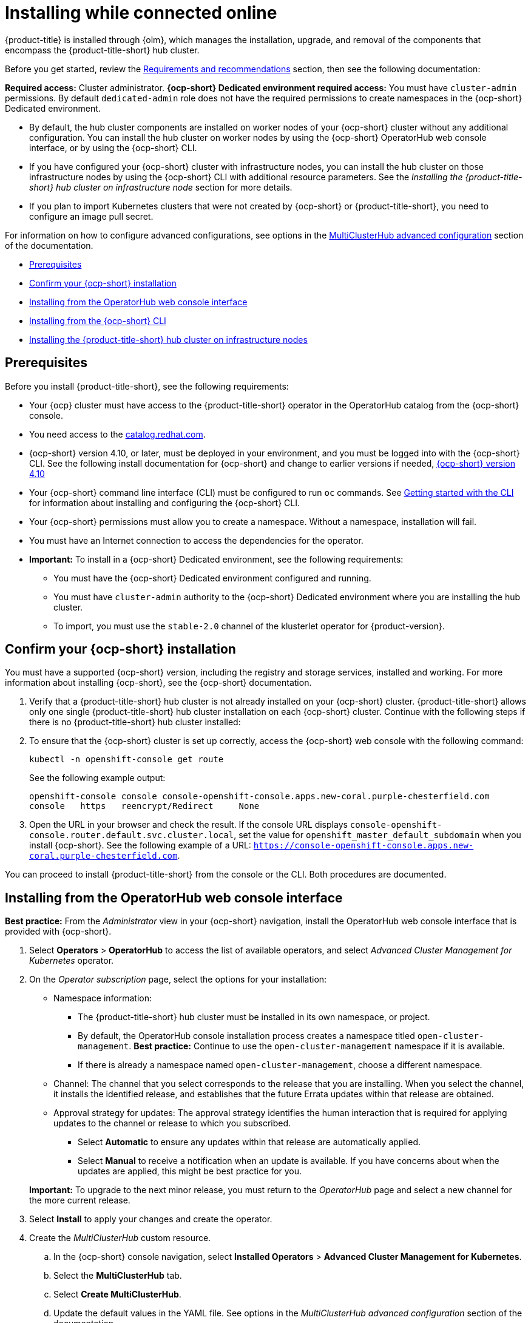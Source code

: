 [#installing-while-connected-online]
= Installing while connected online

{product-title} is installed through {olm}, which manages the installation, upgrade, and removal of the components that encompass the {product-title-short} hub cluster. 

Before you get started, review the xref:../install/requirements.adoc#requirements-and-recommendations[Requirements and recommendations] section, then see the following documentation:

**Required access:** Cluster administrator. **{ocp-short} Dedicated environment required access:** You must have `cluster-admin` permissions. By default `dedicated-admin` role does not have the required permissions to create namespaces in the {ocp-short} Dedicated environment. 

- By default, the hub cluster components are installed on worker nodes of your {ocp-short} cluster without any additional configuration. You can install the hub cluster on worker nodes by using the {ocp-short} OperatorHub web console interface, or by using the {ocp-short} CLI.

- If you have configured your {ocp-short} cluster with infrastructure nodes, you can install the hub cluster on those infrastructure nodes by using the {ocp-short} CLI with additional resource parameters. See the _Installing the {product-title-short} hub cluster on infrastructure node_ section for more details.

- If you plan to import Kubernetes clusters that were not created by {ocp-short} or {product-title-short}, you need to configure an image pull secret. 

For information on how to configure advanced configurations, see options in the xref:../install/adv_config_install.adoc#advanced-config-hub[MultiClusterHub advanced configuration] section of the documentation. 

* <<connect-prerequisites,Prerequisites>>
* <<confirm-ocp-installation,Confirm your {ocp-short} installation>>
* <<installing-from-the-operatorhub,Installing from the OperatorHub web console interface>>
* <<installing-from-the-cli,Installing from the {ocp-short} CLI>>
* <<installing-on-infra-node,Installing the {product-title-short} hub cluster on infrastructure nodes>>

[#connect-prerequisites]
== Prerequisites

Before you install {product-title-short}, see the following requirements:

* Your {ocp} cluster must have access to the {product-title-short} operator in the OperatorHub catalog from the {ocp-short} console. 

* You need access to the link:https://catalog.redhat.com/software/containers/search?p=1&application_categories_list=Container%20Platform%20%2F%20Management[catalog.redhat.com].

* {ocp-short} version 4.10, or later, must be deployed in your environment, and you must be logged into with the {ocp-short} CLI. See the following install documentation for {ocp-short} and change to earlier versions if needed, link:https://access.redhat.com/documentation/en-us/openshift_container_platform/4.10/html/installing/index[{ocp-short} version 4.10]

* Your {ocp-short} command line interface (CLI) must be configured to run `oc` commands. See link:https://access.redhat.com/documentation/en-us/openshift_container_platform/4.10/html/cli_tools/openshift-cli-oc#cli-getting-started[Getting started with the CLI] for information about installing and configuring the {ocp-short} CLI.

* Your {ocp-short} permissions must allow you to create a namespace. Without a namespace, installation will fail.

* You must have an Internet connection to access the dependencies for the operator.

* **Important:** To install in a {ocp-short} Dedicated environment, see the following requirements:

** You must have the {ocp-short} Dedicated environment configured and running.

** You must have `cluster-admin` authority to the {ocp-short} Dedicated environment where you are installing the hub cluster.

** To import, you must use the `stable-2.0` channel of the klusterlet operator for {product-version}.

[#confirm-ocp-installation]
== Confirm your {ocp-short} installation

You must have a supported {ocp-short} version, including the registry and storage services, installed and working. For more information about installing {ocp-short}, see the {ocp-short} documentation.

. Verify that a {product-title-short} hub cluster is not already installed on your {ocp-short} cluster. {product-title-short} allows only one single {product-title-short} hub cluster installation on each {ocp-short} cluster. Continue with the following steps if there is no {product-title-short} hub cluster installed:

. To ensure that the {ocp-short} cluster is set up correctly, access the {ocp-short} web console with the following command:

+
----
kubectl -n openshift-console get route
----

+
See the following example output:

+
----
openshift-console console console-openshift-console.apps.new-coral.purple-chesterfield.com               
console   https   reencrypt/Redirect     None
----

. Open the URL in your browser and check the result. If the console URL displays `console-openshift-console.router.default.svc.cluster.local`, set the value for `openshift_master_default_subdomain` when you install {ocp-short}. See the following example of a URL: `https://console-openshift-console.apps.new-coral.purple-chesterfield.com`.

You can proceed to install {product-title-short} from the console or the CLI. Both procedures are documented.

[#installing-from-the-operatorhub]
== Installing from the OperatorHub web console interface

**Best practice:** From the _Administrator_ view in your {ocp-short} navigation, install the OperatorHub web console interface that is provided with {ocp-short}.

. Select *Operators* > *OperatorHub* to access the list of available operators, and select _Advanced Cluster Management for Kubernetes_ operator.

. On the _Operator subscription_ page, select the options for your installation:

+
* Namespace information: 

  - The {product-title-short} hub cluster must be installed in its own namespace, or project. 

  - By default, the OperatorHub console installation process creates a namespace titled `open-cluster-management`. *Best practice:* Continue to use the `open-cluster-management` namespace if it is available.  
  
  - If there is already a namespace named `open-cluster-management`, choose a different namespace.

+
* Channel: The channel that you select corresponds to the release that you are installing. When you select the channel, it installs the identified release, and establishes that the future Errata updates within that release are obtained.

+
* Approval strategy for updates: The approval strategy identifies the human interaction that is required for applying updates to the channel or release to which you subscribed. 

  - Select *Automatic* to ensure any updates within that release are automatically applied. 
  
  - Select *Manual* to receive a notification when an update is available. If you have concerns about when the updates are applied, this might be best practice for you.

+
*Important:* To upgrade to the next minor release, you must return to the _OperatorHub_ page and select a new channel for the more current release.

. Select *Install* to apply your changes and create the operator. 

. Create the _MultiClusterHub_ custom resource.
 .. In the {ocp-short} console navigation, select *Installed Operators* > *Advanced Cluster Management for Kubernetes*.
 .. Select the *MultiClusterHub* tab.
 .. Select *Create MultiClusterHub*.
 .. Update the default values in the YAML file. See options in the _MultiClusterHub advanced configuration_ section of the documentation.
 
* The following example shows the default template. Confirm that `namespace` is your project namespace. See the sample:

+
[source,yaml]
----
apiVersion: operator.open-cluster-management.io/v1
kind: MultiClusterHub
metadata:
  name: multiclusterhub
  namespace: <namespace>
----

+ 
. Select *Create* to initialize the custom resource. It can take up to 10 minutes for the {product-title-short} hub cluster to build and start.

+
After the {product-title-short} hub cluster is created, the `MultiClusterHub` resource status displays _Running_ from the _MultiClusterHub_ tab of the {product-title-short} operator details. To gain access to the console, see the link:../console/console_access.adoc#accessing-your-console[Accessing your console] topic.

[#installing-from-the-cli]
== Installing from the {ocp-short} CLI

. Create a {product-title-short} hub cluster namespace where the operator requirements are contained. Run the following command, where `namespace` is the name for your {product-title-short} hub cluster namespace. The value for `namespace` might be referred to as _Project_ in the {ocp-short} environment:

+
----
oc create namespace <namespace>
----

. Switch your project namespace to the one that you created. Replace `namespace` with the name of the {product-title-short} hub cluster namespace that you created in step 1.

+
----
oc project <namespace>
----

. Create a YAML file to configure an `OperatorGroup` resource. Each namespace can have only one operator group. Replace `default` with the name of your operator group. Replace `namespace` with the name of your project namespace. See the following sample:

+
[source,yaml]
----
apiVersion: operators.coreos.com/v1
kind: OperatorGroup
metadata:
  name: <default>
spec:
  targetNamespaces:
  - <namespace>
----
. Run the following command to create the `OperatorGroup` resource. Replace `operator-group` with the name of the operator group YAML file that you created:

+
----
oc apply -f <path-to-file>/<operator-group>.yaml
----
+

. Create a YAML file to configure an {ocp-short} subscription. Your file is similar to the following sample, with the current version of the product replacing `channel: release-4.x`:

+
[source,yaml]
----
apiVersion: operators.coreos.com/v1alpha1
kind: Subscription
metadata:
  name: acm-operator-subscription
spec:
  sourceNamespace: openshift-marketplace
  source: redhat-operators
  channel: release-4.x
  installPlanApproval: Automatic
  name: advanced-cluster-management
----

+
*Note:* For installing the {product-title-short} hub cluster on infrastructure nodes, the see the xref:../install/install_connected.adoc#infra-olm-sub-add-config[{olm} Subscription additional configuration] section.

+
. Run the following command to create the {ocp-short} subscription. Replace `subscription` with the name of the subscription file that you created:

+
----
oc apply -f <path-to-file>/<subscription>.yaml
----

. Create a YAML file to configure the `MultiClusterHub` custom resource. Your default template should look similar to the following example. Replace `namespace` with the name of your project namespace:

+
[source,yaml]
----
apiVersion: operator.open-cluster-management.io/v1
kind: MultiClusterHub
metadata:
  name: multiclusterhub
  namespace: <namespace>
spec: {}
----

+
*Note:* For installing the {product-title-short} hub cluster on infrastructure nodes, see the xref:../install/install_connected.adoc#infra-mch-add-config[MultiClusterHub custom resource additional configuration] section:

+
. Run the following command to create the `MultiClusterHub` custom resource. Replace `custom-resource` with the name of your custom resource file:
 
+
----
oc apply -f <path-to-file>/<custom-resource>.yaml
----

+
If this step fails with the following error, the resources are still being created and applied. Run the command again in a few minutes when the resources are created:

+
----
error: unable to recognize "./mch.yaml": no matches for kind "MultiClusterHub" in version "operator.open-cluster-management.io/v1"
----

. Run the following command to get the custom resource. It can take up to 10 minutes for the `MultiClusterHub` custom resource status to display as `Running` in the `status.phase` field after you run the command:

+
----
oc get mch -o=jsonpath='{.items[0].status.phase}'
----

If you are reinstalling {product-title-short} and the pods do not start, see link:../troubleshooting/trouble_reinstall.adoc#troubleshooting-reinstallation-failure[Troubleshooting reinstallation failure] for steps to work around this problem.

*Notes:*

- A `ServiceAccount` with a `ClusterRoleBinding` automatically gives cluster administrator privileges to {product-title-short} and to any user credentials with access to the namespace where you install {product-title-short}.

- The installation also creates a namespace called `local-cluster` that is reserved for the {product-title-short} hub cluster when it is managed by itself. There cannot be an existing namespace called `local-cluster`. For security reasons, do not release access to the `local-cluster` namespace to any user who does not already have `cluster-administrator` access.

[#installing-on-infra-node]
== Installing the {product-title-short} hub cluster on infrastructure nodes

An {ocp-short} cluster can be configured to contain infrastructure nodes for running approved management components. Running components on infrastructure nodes avoids allocating {ocp-short} subscription quota for the nodes that are running those management components.

After adding infrastructure nodes to your {ocp-short} cluster, follow the xref:../install/install_connected.adoc#installing-from-the-cli[Installing from the {ocp-short} CLI] instructions and add configurations to the {olm} subscription and `MultiClusterHub` custom resource.

[#adding-infra-nodes]
=== Add infrastructure nodes to the {ocp-short} cluster

Follow the procedures that are described in link:https://access.redhat.com/documentation/en-us/openshift_container_platform/4.11/html/machine_management/creating-infrastructure-machinesets[Creating infrastructure machine sets] in the {ocp-short} documentation. Infrastructure nodes are configured with a Kubernetes `taint` and `label` to keep non-management workloads from running on them.

To be compatible with the infrastructure node enablement provided by {product-title-short}, ensure your infrastructure nodes have the following `taint` and `label` applied:

[source,yaml]
----
metadata:
  labels:
    node-role.kubernetes.io/infra: ""
spec:
  taints:
  - effect: NoSchedule
    key: node-role.kubernetes.io/infra
----

[#infra-olm-sub-add-config]
=== {olm} Subscription additional configuration

Add the following additional configuration before applying the {olm} Subscription:

[source,yaml]
----
spec:
  config:
    nodeSelector:
      node-role.kubernetes.io/infra: ""
    tolerations:
    - key: node-role.kubernetes.io/infra
      effect: NoSchedule
      operator: Exists
----

[#infra-mch-add-config]
=== MultiClusterHub custom resource additional configuration

Add the following additional configuration before applying the `MultiClusterHub` custom resource:

[source,yaml]
----
spec:
  nodeSelector:
    node-role.kubernetes.io/infra: ""
----
